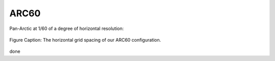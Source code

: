 ARC60
=====


Pan-Arctic at 1/60 of a degree of horizontal resolution:

.. figure:: ../../_figures_UofA/grid_ARC60.png

Figure Caption: The horizontal grid spacing of our ARC60 configuration.

.. figure:: ./grid_ARC60.png

done
